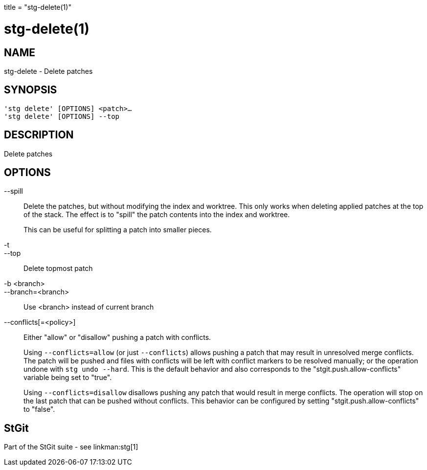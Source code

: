 +++
title = "stg-delete(1)"
+++

stg-delete(1)
=============

NAME
----
stg-delete - Delete patches

SYNOPSIS
--------
[verse]
'stg delete' [OPTIONS] <patch>...
'stg delete' [OPTIONS] --top

DESCRIPTION
-----------

Delete patches

OPTIONS
-------
--spill::
    Delete the patches, but without modifying the index and worktree. This only
    works when deleting applied patches at the top of the stack. The effect is
    to "spill" the patch contents into the index and worktree.
+
This can be useful for splitting a patch into smaller pieces.

-t::
--top::
    Delete topmost patch

-b <branch>::
--branch=<branch>::
    Use <branch> instead of current branch

--conflicts[=<policy>]::
    Either "allow" or "disallow" pushing a patch with conflicts.
+
Using `--conflicts=allow` (or just `--conflicts`) allows pushing a patch that
may result in unresolved merge conflicts. The patch will be pushed and files
with conflicts will be left with conflict markers to be resolved manually; or
the operation undone with `stg undo --hard`. This is the default behavior and
also corresponds to the "stgit.push.allow-conflicts" variable being set to "true".
+
Using `--conflicts=disallow` disallows pushing any patch that would result in
merge conflicts. The operation will stop on the last patch that can be pushed
without conflicts. This behavior can be configured by setting
"stgit.push.allow-conflicts" to "false".

StGit
-----
Part of the StGit suite - see linkman:stg[1]
